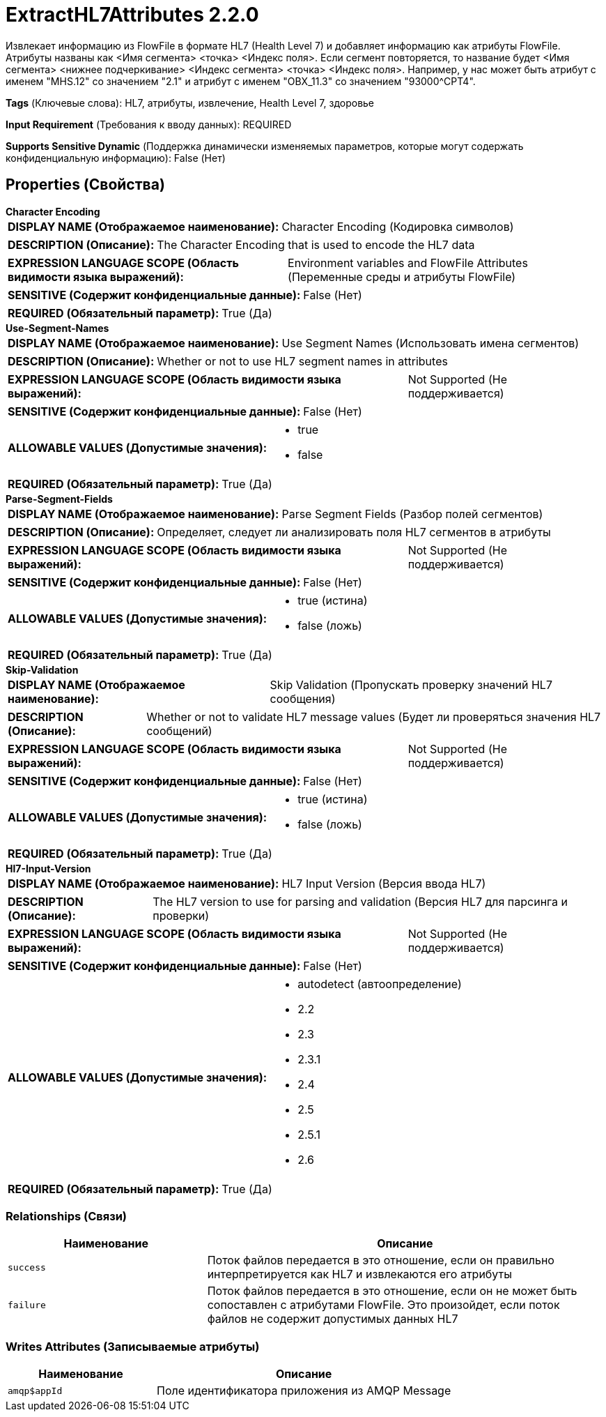 = ExtractHL7Attributes 2.2.0

Извлекает информацию из FlowFile в формате HL7 (Health Level 7) и добавляет информацию как атрибуты FlowFile. Атрибуты названы как <Имя сегмента> <точка> <Индекс поля>. Если сегмент повторяется, то название будет <Имя сегмента> <нижнее подчеркивание> <Индекс сегмента> <точка> <Индекс поля>. Например, у нас может быть атрибут с именем "MHS.12" со значением "2.1" и атрибут с именем "OBX_11.3" со значением "93000^CPT4".

[horizontal]
*Tags* (Ключевые слова):
HL7, атрибуты, извлечение, Health Level 7, здоровье
[horizontal]
*Input Requirement* (Требования к вводу данных):
REQUIRED
[horizontal]
*Supports Sensitive Dynamic* (Поддержка динамически изменяемых параметров, которые могут содержать конфиденциальную информацию):
 False (Нет) 



== Properties (Свойства)


.*Character Encoding*
************************************************
[horizontal]
*DISPLAY NAME (Отображаемое наименование):*:: Character Encoding (Кодировка символов)

[horizontal]
*DESCRIPTION (Описание):*:: The Character Encoding that is used to encode the HL7 data


[horizontal]
*EXPRESSION LANGUAGE SCOPE (Область видимости языка выражений):*:: Environment variables and FlowFile Attributes (Переменные среды и атрибуты FlowFile)
[horizontal]
*SENSITIVE (Содержит конфиденциальные данные):*::  False (Нет) 

[horizontal]
*REQUIRED (Обязательный параметр):*::  True (Да) 
************************************************
.*Use-Segment-Names*
************************************************
[horizontal]
*DISPLAY NAME (Отображаемое наименование):*:: Use Segment Names (Использовать имена сегментов)

[horizontal]
*DESCRIPTION (Описание):*:: Whether or not to use HL7 segment names in attributes


[horizontal]
*EXPRESSION LANGUAGE SCOPE (Область видимости языка выражений):*:: Not Supported (Не поддерживается)
[horizontal]
*SENSITIVE (Содержит конфиденциальные данные):*::  False (Нет) 

[horizontal]
*ALLOWABLE VALUES (Допустимые значения):*::

* true

* false


[horizontal]
*REQUIRED (Обязательный параметр):*::  True (Да) 
************************************************
.*Parse-Segment-Fields*
************************************************
[horizontal]
*DISPLAY NAME (Отображаемое наименование):*:: Parse Segment Fields (Разбор полей сегментов)

[horizontal]
*DESCRIPTION (Описание):*:: Определяет, следует ли анализировать поля HL7 сегментов в атрибуты


[horizontal]
*EXPRESSION LANGUAGE SCOPE (Область видимости языка выражений):*:: Not Supported (Не поддерживается)
[horizontal]
*SENSITIVE (Содержит конфиденциальные данные):*::  False (Нет) 

[horizontal]
*ALLOWABLE VALUES (Допустимые значения):*::

* true (истина)

* false (ложь)


[horizontal]
*REQUIRED (Обязательный параметр):*::  True (Да) 
************************************************
.*Skip-Validation*
************************************************
[horizontal]
*DISPLAY NAME (Отображаемое наименование):*:: Skip Validation (Пропускать проверку значений HL7 сообщения)

[horizontal]
*DESCRIPTION (Описание):*:: Whether or not to validate HL7 message values (Будет ли проверяться значения HL7 сообщений)


[horizontal]
*EXPRESSION LANGUAGE SCOPE (Область видимости языка выражений):*:: Not Supported (Не поддерживается)
[horizontal]
*SENSITIVE (Содержит конфиденциальные данные):*::  False (Нет) 

[horizontal]
*ALLOWABLE VALUES (Допустимые значения):*::

* true (истина)

* false (ложь)


[horizontal]
*REQUIRED (Обязательный параметр):*::  True (Да) 
************************************************
.*Hl7-Input-Version*
************************************************
[horizontal]
*DISPLAY NAME (Отображаемое наименование):*:: HL7 Input Version (Версия ввода HL7)

[horizontal]
*DESCRIPTION (Описание):*:: The HL7 version to use for parsing and validation (Версия HL7 для парсинга и проверки)


[horizontal]
*EXPRESSION LANGUAGE SCOPE (Область видимости языка выражений):*:: Not Supported (Не поддерживается)
[horizontal]
*SENSITIVE (Содержит конфиденциальные данные):*::  False (Нет) 

[horizontal]
*ALLOWABLE VALUES (Допустимые значения):*::

* autodetect (автоопределение)

* 2.2

* 2.3

* 2.3.1

* 2.4

* 2.5

* 2.5.1

* 2.6


[horizontal]
*REQUIRED (Обязательный параметр):*::  True (Да) 
************************************************










=== Relationships (Связи)

[cols="1a,2a",options="header",]
|===
|Наименование |Описание

|`success`
|Поток файлов передается в это отношение, если он правильно интерпретируется как HL7 и извлекаются его атрибуты

|`failure`
|Поток файлов передается в это отношение, если он не может быть сопоставлен с атрибутами FlowFile. Это произойдет, если поток файлов не содержит допустимых данных HL7

|===





=== Writes Attributes (Записываемые атрибуты)

[cols="1a,2a",options="header",]
|===
|Наименование |Описание

|`amqp$appId`
|Поле идентификатора приложения из AMQP Message

|===







